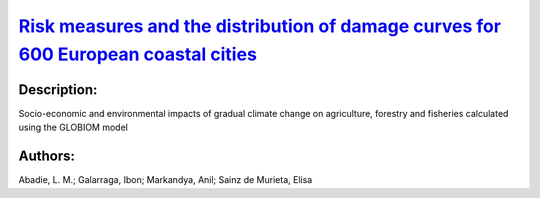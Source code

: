 
`Risk measures and the distribution of damage curves for 600 European coastal cities <https://zenodo.org/record/3452676>`_
==========================================================================================================================

.. image:: https://zenodo.org/badge/doi/10.1088/1748-9326/ab185c.svg
   :target: https://doi.org/10.1088/1748-9326/ab185c

Description:
------------

.. raw:: html

    <embed>
        <p>A good understanding of climate change damages is vital to design effective adaptation policies and measures. Using a dataset of probabilistic sea-level rise and other of flood damages and protection cost curves for the 600 largest European coastal cities we generate stochastic damage curves and their distributions with and without adaptation. We apply the Generalized Extreme Value distribution to characterize the distributions and calculate two risk measures: the Value at Risk and the Expected Shortfall, which contribute to understanding the magnitude and probability of high-end sea-level rise represented by the upper tail of the distribution. This allows the costs of sea-level rise to be estimated (that is, in addition to other costs related to coastal extreme events) and supports decision-makers in integrating the high uncertainty related to future projections. This knowledge is necessary for an adequate risk management that does not underestimate risk. Furthermore, it allows city planners to tailor their risk tolerance. A great number of cities in Europe are currently undertaking adaptation plans or have already done so. Making these findings available should therefore be of great priority value to inform these processes.</p>
    </embed>
    
Socio-economic and environmental impacts of gradual climate change on agriculture, forestry and fisheries calculated using the GLOBIOM model

Authors:
--------
Abadie, L. M.; Galarraga, Ibon; Markandya, Anil; Sainz de Murieta, Elisa

.. meta::
   :keywords: sea level rise, risk measures, costs, adaptation in cities, Europe
    